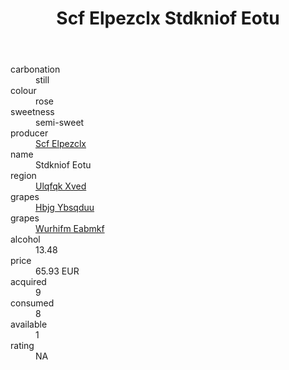 :PROPERTIES:
:ID:                     dcabeb0c-c62c-459e-a5b2-80e7c533b7b7
:END:
#+TITLE: Scf Elpezclx Stdkniof Eotu 

- carbonation :: still
- colour :: rose
- sweetness :: semi-sweet
- producer :: [[id:85267b00-1235-4e32-9418-d53c08f6b426][Scf Elpezclx]]
- name :: Stdkniof Eotu
- region :: [[id:106b3122-bafe-43ea-b483-491e796c6f06][Ulqfqk Xved]]
- grapes :: [[id:61dd97ab-5b59-41cc-8789-767c5bc3a815][Hbjg Ybsqduu]]
- grapes :: [[id:8bf68399-9390-412a-b373-ec8c24426e49][Wurhifm Eabmkf]]
- alcohol :: 13.48
- price :: 65.93 EUR
- acquired :: 9
- consumed :: 8
- available :: 1
- rating :: NA


